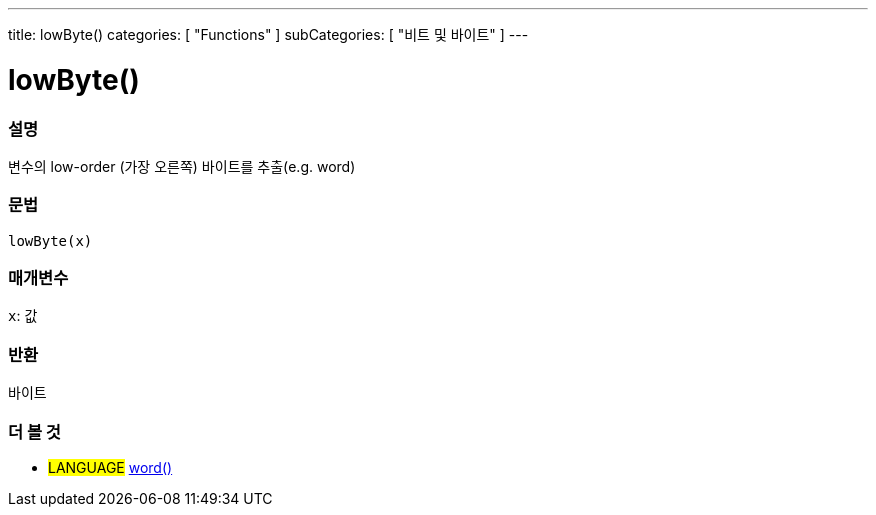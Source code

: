 ---
title: lowByte()
categories: [ "Functions" ]
subCategories: [ "비트 및 바이트" ]
---





= lowByte()


// OVERVIEW SECTION STARTS
[#overview]
--

[float]
=== 설명
변수의 low-order (가장 오른쪽) 바이트를 추출(e.g. word)

[%hardbreaks]


[float]
=== 문법
`lowByte(x)`


[float]
=== 매개변수
`x`: 값

[float]
=== 반환
바이트
--
// OVERVIEW SECTION ENDS


// SEE ALSO SECTION
[#see_also]
--

[float]
=== 더 볼 것

[role="language"]
* #LANGUAGE# link:../../../variables/data-types/word[word()]

--
// SEE ALSO SECTION ENDS

